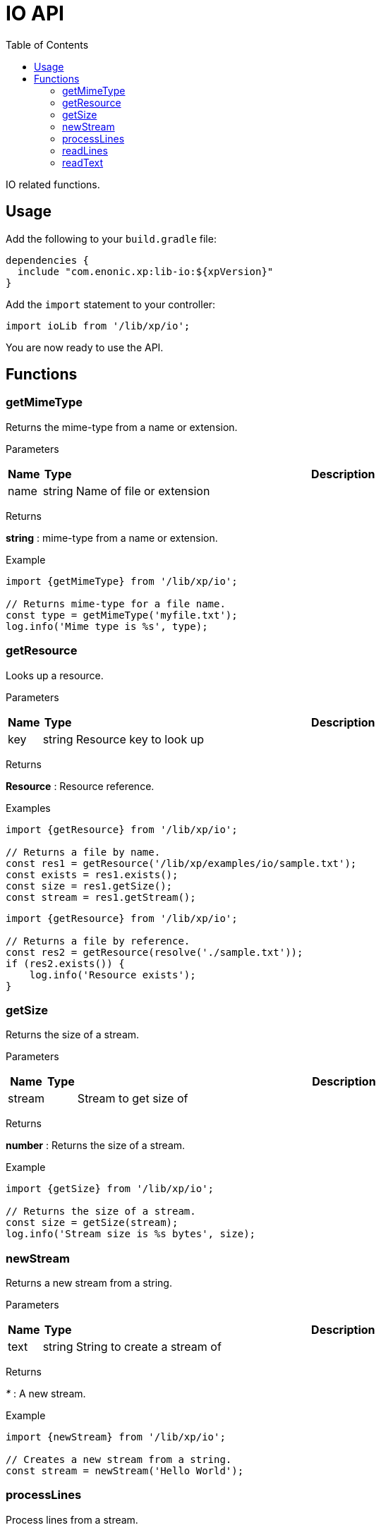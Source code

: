 = IO API
:toc: right
:imagesdir: images

IO related functions.

== Usage

Add the following to your `build.gradle` file:

[source,groovy]
----
dependencies {
  include "com.enonic.xp:lib-io:${xpVersion}"
}
----

Add the `import` statement to your controller:

[source,typescript]
----
import ioLib from '/lib/xp/io';
----

You are now ready to use the API.

== Functions

=== getMimeType

Returns the mime-type from a name or extension.

[.lead]
Parameters

[%header,cols="1%,1%,98%a"]
[frame="none"]
[grid="none"]
|===
| Name  | Type   | Description
| name | string | Name of file or extension
|===

[.lead]
Returns

*string* : mime-type from a name or extension.

[.lead]
Example

[source,typescript]
----
import {getMimeType} from '/lib/xp/io';

// Returns mime-type for a file name.
const type = getMimeType('myfile.txt');
log.info('Mime type is %s', type);
----

=== getResource

Looks up a resource.

[.lead]
Parameters

[%header,cols="1%,1%,98%a"]
[frame="none"]
[grid="none"]
|===
| Name  | Type   | Description
| key | string | Resource key to look up
|===

[.lead]
Returns

*Resource* : Resource reference.

[.lead]
Examples

[source,typescript]
----
import {getResource} from '/lib/xp/io';

// Returns a file by name.
const res1 = getResource('/lib/xp/examples/io/sample.txt');
const exists = res1.exists();
const size = res1.getSize();
const stream = res1.getStream();
----

[source,typescript]
----
import {getResource} from '/lib/xp/io';

// Returns a file by reference.
const res2 = getResource(resolve('./sample.txt'));
if (res2.exists()) {
    log.info('Resource exists');
}
----

=== getSize

Returns the size of a stream.

[.lead]
Parameters

[%header,cols="1%,1%,98%a"]
[frame="none"]
[grid="none"]
|===
| Name    | Type   | Description
| stream      |  | Stream to get size of
|===

[.lead]
Returns

*number* : Returns the size of a stream.

[.lead]
Example

[source,typescript]
----
import {getSize} from '/lib/xp/io';

// Returns the size of a stream.
const size = getSize(stream);
log.info('Stream size is %s bytes', size);
----

=== newStream

Returns a new stream from a string.

[.lead]
Parameters

[%header,cols="1%,1%,98%a"]
[frame="none"]
[grid="none"]
|===
| Name    | Type   | Description
| text   | string | String to create a stream of
|===

[.lead]
Returns

_*_ : A new stream.

[.lead]
Example

[source,typescript]
----
import {newStream} from '/lib/xp/io';

// Creates a new stream from a string.
const stream = newStream('Hello World');
----

=== processLines

Process lines from a stream.

[.lead]
Parameters

[%header,cols="1%,1%,98%a"]
[frame="none"]
[grid="none"]
|===
| Name    | Type   | Description
| stream   |  | Stream to read lines from
| func   | function | Callback function to be called for each line
|===

[.lead]
Example

[source,typescript]
----
import {processLines} from '/lib/xp/io';

let num = 0;

// Process lines from stream.
processLines(stream, (line) => {
    num++;
    log.info('Line %s: %s', num, line);
});
----

=== readLines

Reads lines from a stream.

[.lead]
Parameters

[%header,cols="1%,1%,98%a"]
[frame="none"]
[grid="none"]
|===
| Name    | Type   | Description
| stream   |  | A stream to read lines from
|===

[.lead]
Returns

*string[]* : Lines as an array.

[.lead]
Example

[source,typescript]
----
import {readLines} from '/lib/xp/io';

// Reads lines from stream.
const lines = readLines(stream);
log.info('Num lines: %s', lines.length);
----

=== readText

Reads text from a stream.

[.lead]
Parameters

[%header,cols="1%,1%,98%a"]
[frame="none"]
[grid="none"]
|===
| Name    | Type   | Description
| stream   |  | A stream to read text from
|===

[.lead]
Returns

*string* : Text read from a stream or a string.

[.lead]
Example

[source,typescript]
----
import {readText} from '/lib/xp/io';

// Reads text from stream.
const text = readText(stream);
log.info('Text: %s', text);
----
